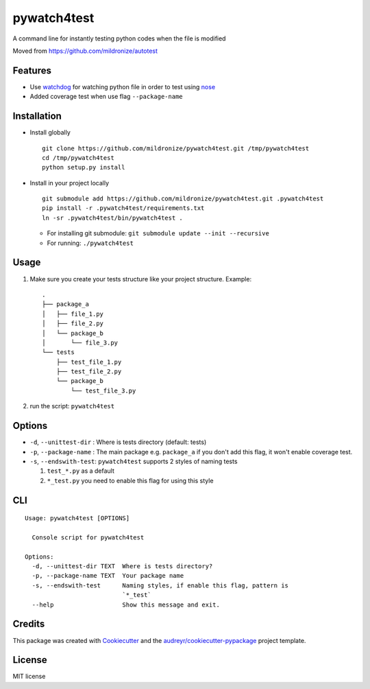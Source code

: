 pywatch4test
============

|Build Status| |Coverage Status| |Updates|

A command line for instantly testing python codes when the file is
modified

Moved from https://github.com/mildronize/autotest

Features
--------

-  Use `watchdog <https://pypi.python.org/pypi/watchdog>`__ for watching
   python file in order to test using
   `nose <http://nose.readthedocs.io/>`__
-  Added coverage test when use flag ``--package-name``

Installation
------------

-  Install globally

   ::

       git clone https://github.com/mildronize/pywatch4test.git /tmp/pywatch4test
       cd /tmp/pywatch4test
       python setup.py install

-  Install in your project locally

   ::

       git submodule add https://github.com/mildronize/pywatch4test.git .pywatch4test
       pip install -r .pywatch4test/requirements.txt
       ln -sr .pywatch4test/bin/pywatch4test .

   -  For installing git submodule:
      ``git submodule update --init --recursive``
   -  For running: ``./pywatch4test``

Usage
-----

1. Make sure you create your tests structure like your project
   structure. Example:

   ::

       .
       ├── package_a
       │   ├── file_1.py
       │   ├── file_2.py
       │   └── package_b
       │       └── file_3.py
       └── tests
           ├── test_file_1.py
           ├── test_file_2.py
           └── package_b
               └── test_file_3.py

2. run the script: ``pywatch4test``

Options
-------

-  ``-d``, ``--unittest-dir`` : Where is tests directory (default:
   tests)
-  ``-p``, ``--package-name`` : The main package e.g. ``package_a`` if
   you don't add this flag, it won't enable coverage test.
-  ``-s``, ``--endswith-test``: ``pywatch4test`` supports 2 styles of
   naming tests

   1. ``test_*.py`` as a default
   2. ``*_test.py`` you need to enable this flag for using this style

CLI
---

::

    Usage: pywatch4test [OPTIONS]

      Console script for pywatch4test

    Options:
      -d, --unittest-dir TEXT  Where is tests directory?
      -p, --package-name TEXT  Your package name
      -s, --endswith-test      Naming styles, if enable this flag, pattern is
                               `*_test`
      --help                   Show this message and exit.

Credits
-------

This package was created with
`Cookiecutter <https://github.com/audreyr/cookiecutter>`__ and the
`audreyr/cookiecutter-pypackage <https://github.com/audreyr/cookiecutter-pypackage>`__
project template.

License
-------

MIT license

.. |Build Status| image:: https://travis-ci.org/mildronize/pywatch4test.svg?branch=master
   :target: https://travis-ci.org/mildronize/pywatch4test
.. |Coverage Status| image:: https://coveralls.io/repos/github/mildronize/pywatch4test/badge.svg?branch=master
   :target: https://coveralls.io/github/mildronize/pywatch4test?branch=master
.. |Updates| image:: https://pyup.io/repos/github/mildronize/pywatch4test/shield.svg
   :target: https://pyup.io/repos/github/mildronize/pywatch4test/
